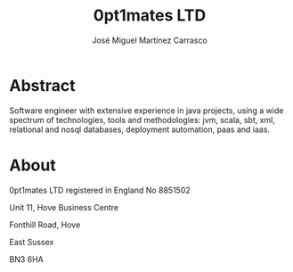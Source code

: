 #+title: 0pt1mates LTD
#+author: José Miguel Martínez Carrasco
#+email: jm@0pt1mates.com
#+REVEAL_ROOT: http://cdn.jsdelivr.net/reveal.js/2.5.0/
#+REVEAL_THEME: solarized

* Abstract

Software engineer with extensive experience in java projects, using a wide spectrum of
technologies, tools and methodologies: jvm, scala, sbt, xml, relational and nosql databases, deployment
automation, paas and iaas.

* About

0pt1mates LTD registered in England No 8851502

Unit 11, Hove Business Centre

Fonthill Road, Hove

East Sussex

BN3 6HA
